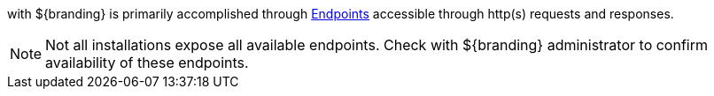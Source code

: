 :title: Endpoints
:type: endpointIntro
:status: published
:operations: na
:order: 00

(((Federation))) with ${branding} is primarily accomplished through <<{integrating-prefix}endpoints,Endpoints>> accessible through http(s) requests and responses.

[NOTE]
====
Not all installations expose all available endpoints. Check with ${branding} administrator to confirm availability of these endpoints.
====

